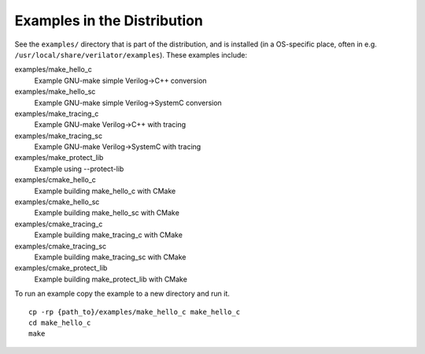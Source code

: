 .. Copyright 2003-2022 by Wilson Snyder.
.. SPDX-License-Identifier: LGPL-3.0-only OR Artistic-2.0

.. _Examples in the Distribution:

Examples in the Distribution
============================

See the ``examples/`` directory that is part of the distribution, and
is installed (in a OS-specific place, often in e.g.
``/usr/local/share/verilator/examples``).  These examples include:

examples/make_hello_c
   Example GNU-make simple Verilog->C++ conversion
examples/make_hello_sc
   Example GNU-make simple Verilog->SystemC conversion
examples/make_tracing_c
   Example GNU-make Verilog->C++ with tracing
examples/make_tracing_sc
   Example GNU-make Verilog->SystemC with tracing
examples/make_protect_lib
   Example using --protect-lib
examples/cmake_hello_c
   Example building make_hello_c with CMake
examples/cmake_hello_sc
   Example building make_hello_sc with CMake
examples/cmake_tracing_c
   Example building make_tracing_c with CMake
examples/cmake_tracing_sc
   Example building make_tracing_sc with CMake
examples/cmake_protect_lib
   Example building make_protect_lib with CMake

To run an example copy the example to a new directory and run it.

::

      cp -rp {path_to}/examples/make_hello_c make_hello_c
      cd make_hello_c
      make
